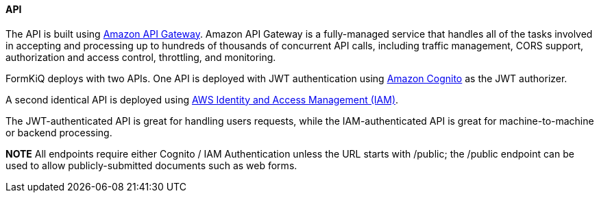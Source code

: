 ==== API

The API is built using https://aws.amazon.com/api-gateway[Amazon API Gateway]. Amazon API Gateway is a fully-managed service that handles all of the tasks involved in accepting and processing up to hundreds of thousands of concurrent API calls, including traffic management, CORS support, authorization and access control, throttling, and monitoring.

FormKiQ deploys with two APIs. One API is deployed with JWT authentication using https://aws.amazon.com/cognito[Amazon Cognito] as the JWT authorizer.

A second identical API is deployed using https://aws.amazon.com/iam[AWS Identity and Access Management (IAM)].

The JWT-authenticated API is great for handling users requests, while the IAM-authenticated API is great for machine-to-machine or backend processing.

*NOTE* All endpoints require either Cognito / IAM Authentication unless the URL starts with /public; the /public endpoint can be used to allow publicly-submitted documents such as web forms.
